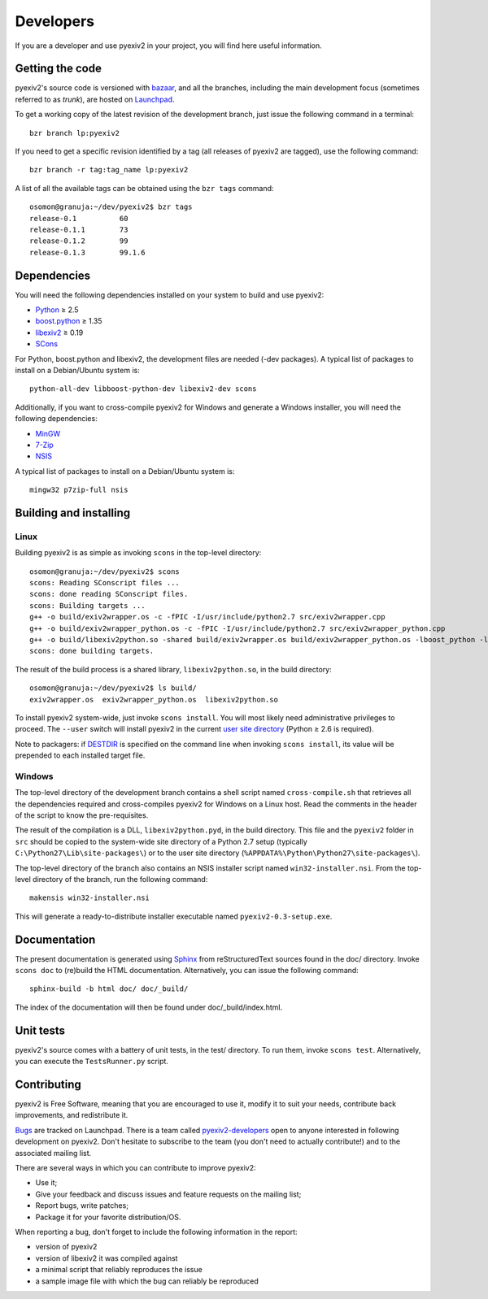Developers
==========

If you are a developer and use pyexiv2 in your project, you will find here
useful information.

Getting the code
################

pyexiv2's source code is versioned with
`bazaar <http://bazaar.canonical.com/>`_, and all the branches, including the
main development focus (sometimes referred to as *trunk*), are hosted on
`Launchpad <https://code.launchpad.net/pyexiv2>`_.

To get a working copy of the latest revision of the development branch, just
issue the following command in a terminal::

  bzr branch lp:pyexiv2

If you need to get a specific revision identified by a tag (all releases of
pyexiv2 are tagged), use the following command::

  bzr branch -r tag:tag_name lp:pyexiv2

A list of all the available tags can be obtained using the ``bzr tags``
command::

  osomon@granuja:~/dev/pyexiv2$ bzr tags
  release-0.1          60
  release-0.1.1        73
  release-0.1.2        99
  release-0.1.3        99.1.6

Dependencies
############

You will need the following dependencies installed on your system to build and
use pyexiv2:

* `Python <http://python.org/download/>`_ ≥ 2.5
* `boost.python <http://www.boost.org/libs/python/doc/>`_ ≥ 1.35
* `libexiv2 <http://exiv2.org/>`_ ≥ 0.19
* `SCons <http://scons.org/>`_

For Python, boost.python and libexiv2, the development files are needed
(-dev packages).
A typical list of packages to install on a Debian/Ubuntu system is::

  python-all-dev libboost-python-dev libexiv2-dev scons

Additionally, if you want to cross-compile pyexiv2 for Windows and generate a
Windows installer, you will need the following dependencies:

* `MinGW <http://www.mingw.org/>`_
* `7-Zip <http://7-zip.org/>`_
* `NSIS <http://nsis.sourceforge.net/>`_

A typical list of packages to install on a Debian/Ubuntu system is::

  mingw32 p7zip-full nsis

Building and installing
#######################

Linux
+++++

Building pyexiv2 is as simple as invoking ``scons`` in the top-level directory::

  osomon@granuja:~/dev/pyexiv2$ scons
  scons: Reading SConscript files ...
  scons: done reading SConscript files.
  scons: Building targets ...
  g++ -o build/exiv2wrapper.os -c -fPIC -I/usr/include/python2.7 src/exiv2wrapper.cpp
  g++ -o build/exiv2wrapper_python.os -c -fPIC -I/usr/include/python2.7 src/exiv2wrapper_python.cpp
  g++ -o build/libexiv2python.so -shared build/exiv2wrapper.os build/exiv2wrapper_python.os -lboost_python -lexiv2
  scons: done building targets.

The result of the build process is a shared library, ``libexiv2python.so``, in
the build directory::

  osomon@granuja:~/dev/pyexiv2$ ls build/
  exiv2wrapper.os  exiv2wrapper_python.os  libexiv2python.so

To install pyexiv2 system-wide, just invoke ``scons install``.
You will most likely need administrative privileges to proceed.
The ``--user`` switch will install pyexiv2 in the current
`user site directory <http://www.python.org/dev/peps/pep-0370/>`_
(Python ≥ 2.6 is required).

Note to packagers:
if `DESTDIR <http://www.gnu.org/prep/standards/html_node/DESTDIR.html>`_ is
specified on the command line when invoking ``scons install``, its value will be
prepended to each installed target file.

Windows
+++++++

The top-level directory of the development branch contains a shell script named
``cross-compile.sh`` that retrieves all the dependencies required and
cross-compiles pyexiv2 for Windows on a Linux host.
Read the comments in the header of the script to know the pre-requisites.

The result of the compilation is a DLL, ``libexiv2python.pyd``, in the build
directory. This file and the ``pyexiv2`` folder in ``src`` should be copied to
the system-wide site directory of a Python 2.7 setup
(typically ``C:\Python27\Lib\site-packages\``) or to the user site directory
(``%APPDATA%\Python\Python27\site-packages\``).

The top-level directory of the branch also contains an NSIS installer script
named ``win32-installer.nsi``.
From the top-level directory of the branch, run the following command::

  makensis win32-installer.nsi

This will generate a ready-to-distribute installer executable named
``pyexiv2-0.3-setup.exe``.

Documentation
#############

The present documentation is generated using
`Sphinx <http://sphinx.pocoo.org/>`_ from reStructuredText sources found in the
doc/ directory. Invoke ``scons doc`` to (re)build the HTML documentation.
Alternatively, you can issue the following command::

  sphinx-build -b html doc/ doc/_build/

The index of the documentation will then be found under doc/_build/index.html.

Unit tests
##########

pyexiv2's source comes with a battery of unit tests, in the test/ directory.
To run them, invoke ``scons test``.
Alternatively, you can execute the ``TestsRunner.py`` script.

Contributing
############

pyexiv2 is Free Software, meaning that you are encouraged to use it, modify it
to suit your needs, contribute back improvements, and redistribute it.

`Bugs <https://bugs.launchpad.net/pyexiv2>`_ are tracked on Launchpad.
There is a team called
`pyexiv2-developers <https://launchpad.net/~pyexiv2-developers>`_ open to anyone
interested in following development on pyexiv2. Don't hesitate to subscribe to
the team (you don't need to actually contribute!) and to the associated mailing
list.

There are several ways in which you can contribute to improve pyexiv2:

* Use it;
* Give your feedback and discuss issues and feature requests on the
  mailing list;
* Report bugs, write patches;
* Package it for your favorite distribution/OS.

When reporting a bug, don't forget to include the following information in the
report:

* version of pyexiv2
* version of libexiv2 it was compiled against
* a minimal script that reliably reproduces the issue
* a sample image file with which the bug can reliably be reproduced

